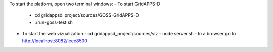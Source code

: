 To start the platform, open two terminal windows:
- To start GridAPPS-D
  - cd gridappsd_project/sources/GOSS-GridAPPS-D
  - ./run-goss-test.sh
  
- To start the web vizualization
  - cd gridappsd_project/sources/viz
  - node server.sh
  - In a browser go to http://localhost:8082/ieee8500
